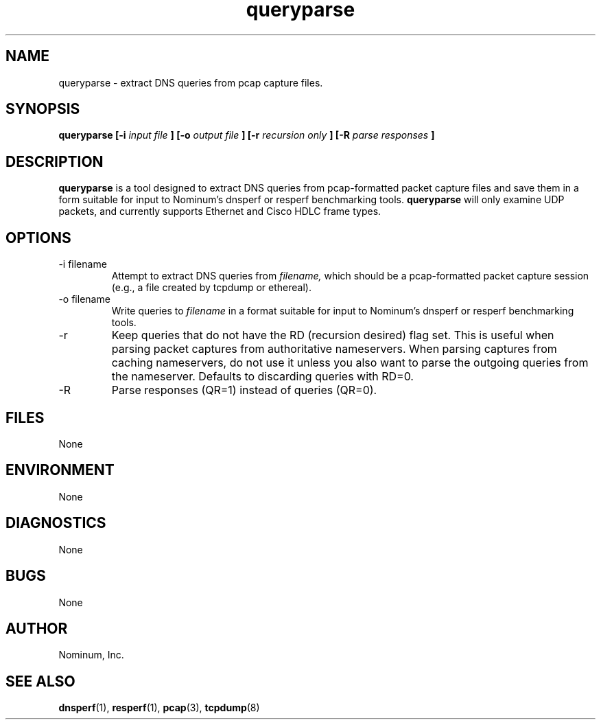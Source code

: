 .\"	$NetBSD: queryparse.1,v 1.2 2018/08/12 13:02:32 christos Exp $
.\"
.TH "queryparse" 1
.SH NAME
queryparse \- extract DNS queries from pcap capture files.
.SH SYNOPSIS
.B queryparse [-i 
.I input file
.B ] [-o
.I output file
.B ] [-r
.I recursion only
.B ] [-R
.I parse responses
.B ]
.SH DESCRIPTION
.B queryparse
is a tool designed to extract DNS queries from pcap-formatted packet
capture files and save them in a form suitable for input to Nominum's 
dnsperf or resperf benchmarking tools.
.B queryparse
will only examine UDP packets, and currently supports Ethernet and Cisco HDLC frame types.
.SH OPTIONS
.IP "\-i filename"
Attempt to extract DNS queries from
.I filename,
which should be a pcap-formatted packet capture session (e.g., a file created
by tcpdump or ethereal).
.IP "\-o filename"
Write queries to 
.I filename
in a format suitable for input to Nominum's dnsperf or resperf benchmarking tools.
.IP "\-r"
Keep queries that do not have the RD (recursion desired) flag set.  This is useful when parsing packet captures from authoritative nameservers.  When parsing captures from caching nameservers, do not use it unless you also want to parse the outgoing queries from the nameserver.  Defaults to discarding queries with RD=0.     
.IP "\-R"
Parse responses (QR=1) instead of queries (QR=0).
.SH FILES
None
.SH ENVIRONMENT
None
.SH DIAGNOSTICS
None
.SH BUGS
None
.SH AUTHOR
Nominum, Inc.
.SH "SEE ALSO"
.BR dnsperf (1),
.BR resperf (1),
.BR pcap (3),
.BR tcpdump (8)


